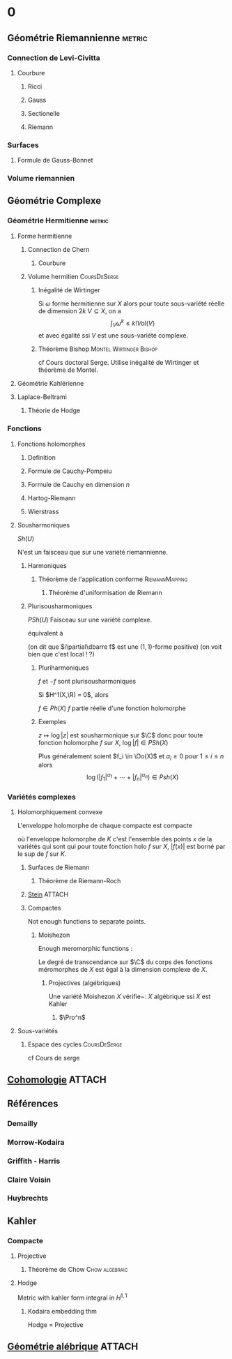 #+STARTUP: indent

* 0
:PROPERTIES:
:ID:       5ea17f44-adfb-4697-b098-c79f9879518d
:END:
** Géométrie Riemannienne                                           :metric:
*** Connection de Levi-Civitta
**** Courbure
***** Ricci
***** Gauss
***** Sectionelle
***** Riemann
*** Surfaces
**** Formule de Gauss-Bonnet
*** Volume riemannien
** Géométrie Complexe
*** Géométrie Hermitienne                                          :metric:
**** Forme hermitienne
***** Connection de Chern
****** Courbure
***** Volume hermitien                                     :CoursDeSerge:
****** Inégalité de Wirtinger
Si $\omega$ forme hermitienne sur $X$
alors
pour toute sous-variété réelle de dimension $2k$ $V \subseteq X$, on a
\[
\int_{V} \omega^k \leq  k! Vol(V)
\]
et avec égalité ssi $V$ est une sous-variété complexe.

\cite{Huybrechts}
****** Théorème Bishop                         :Montel:Wirtinger:Bishop:
cf Cours doctoral Serge.
Utilise inégalité de Wirtinger et théorème de Montel.
**** Géométrie Kahlérienne
**** Laplace-Beltrami
***** Théorie de Hodge
*** Fonctions
**** Fonctions holomorphes
***** Definition
***** Formule de Cauchy-Pompeiu
***** Formule de Cauchy en dimension $n$
***** Hartog-Riemann
***** Wierstrass
**** Sousharmoniques
$Sh(U)$

N'est un faisceau que sur une variété riemannienne.
***** Harmoniques
****** Théorème de l'application conforme               :RiemannMapping:

\begin{thm}[Théorème de l'application conforme (Riemann Mapping Thm)]
Tout ouvert de $\C$
\begin{itemize}
\item non vide
\item différent de $\C$
\item simplement connexe
\end{itemize}
 est biholomorphe au disque unité de $\C$.
\end{thm}

******* Théorème d'uniformisation de Riemann
\begin{thm}
Les surfaces de Riemann simplement connexe sont, à biholomorphismes près :
\begin{itemize}
\item $\C$
\item $\D$ la boule unité de $\C$ (ou le demi-plan de Poincaré)
\item $\Pro^1$
\end{itemize}
\end{thm}
***** Plurisousharmoniques
$PSh(U)$
Faisceau sur une variété complexe.

équivalent à 
\begin{equation}
\forall X \in T_\R M, \quad i(\partial\dbarre f)(X,IX) \geq 0
\end{equation}
(on dit que $i\partial\dbarre f$ est une $(1,1)$-forme positive)
(on voit bien que c'est local ! ?)

****** Pluriharmoniques
$f$ et $-f$ sont plurisousharmoniques

Si $H^1(X,\R) = 0$, alors

$f \in Ph(X)$ \ssi $f$ partie réelle d'une fonction holomorphe
****** Exemples
$z\mapsto \log |z|$ est sousharmonique sur $\C$
donc pour toute fonction holomorphe $f$ sur $X$, $\log |f| \in PSh(X)$

Plus généralement soient $f_i \in \Oo(X)$ et $\alpha_i \geq 0$ pour $1 \leq i \leq n$ alors
\[
\log \left(
|f_1|^{\alpha_1} + \cdots + |f_n|^{\alpha_n}
\right) \in Psh(X)
\]

*** Variétés complexes
**** Holomorphiquement convexe
L'enveloppe holomorphe de chaque compacte est compacte

où l'enveloppe holomorphe de $K$ c'est l'ensemble des points $x$ de la variétés qui sont qui pour toute fonction holo $f$ sur $X$, $|f(x)|$ est borné par le sup de $f$ sur $K$.
***** Surfaces de Riemann
****** Théorème de Riemann-Roch
***** [[./stein.org][Stein]]                                                          :ATTACH:
:PROPERTIES:
:Attachments: stein.org
:ID:       51b17ad0-5ef2-4317-aed0-d2e617759ca8
:END:
***** Compactes
Not enough functions to separate points.
****** Moishezon
Enough meromorphic functions :

Le degré de transcendance sur $\C$ du corps des fonctions méromorphes de $X$ est égal à la dimension complexe de $X$.
******* Projectives (algébriques)
Une variété Moishezon $X$ vérifie~:
$X$ algébrique ssi $X$ est Kahler
******** $\Pro^n$
**** Sous-variétés
***** Espace des cycles                                    :CoursDeSerge:
cf Cours de serge
** [[./Cohomologie/Cohomologie.org][Cohomologie]]                                                       :ATTACH:
:PROPERTIES:
:Attachments: Cohomologie.org
:ID:       307c2487-843c-45b8-9809-f68f3eb71040
:END:
\input{./Cohomologie/Cohomologie}
** Références
*** Demailly
\cite{Demailly}
*** Morrow-Kodaira
*** Griffith - Harris
*** Claire Voisin
*** Huybrechts
\cite{Huybrechts}
** Kahler
*** Compacte
**** Projective
***** Théorème de Chow                                   :Chow:algebraic:
\begin{thm}[Thm de Chow\label{TheoremChow}\index{theoreme de Chow}]
Projective = Algébrique
\end{thm}
**** Hodge
Metric with kahler form integral in $H^{1,1}$
***** Kodaira embedding thm
Hodge = Projective
** [[./Algebrique/algebrique.org][Géométrie alébrique]]                                               :ATTACH:
:PROPERTIES:
:Attachments: algebrique.org
:ID:       f50c7a16-7566-44c7-8bb8-f40f9b7550e9
:END:
\input{./Algebrique/Algebrique}
* COMMENT A ajouter

** TODO Note mathématique [2016-05-20 ven. 09:23]	    :GEOCOM:NoteMath:
  Liens entre
- Groupe de Chow
- Espace des cycles
En relation avec
- Schema de Hilbert
- Espace de Douady

-Structure de groupe sur l'espace des cycles ?

** TODO Cauchy-Grousat					    :NoteMath:GEOCOM:
:PROPERTIES:
:commit_message: Cauchy-Goursat
:END:
Note mathématique du [2016-05-31 mar. 09:00]

*** Ajouter les notes sur Cauchy-Goursat à Geocom
*** Expliquer la formule de Cauchy et ses applications
sous forme de graphe ?


** TODO Note mathématique du [2016-05-26 jeu. 14:12]	    :GEOCOM:NoteMath:
:PROPERTIES:
:commit_message: changements de trivial. O(k)
:END:
Faire une fiche dans GEOCOM sur les changements de trivialisation de O(k)
** TODO Connexions Hermite-Einstein, correspondance avec les fibrés vectoriels semi-stables :NoteMath:GEOCOM:
:PROPERTIES:
:commit_message: Hermitian and Hermite-Einstein connections
:END:
Note mathématique du [2016-06-14 mar. 11:14]

*** Hermitian connexion
:SOURCE: From Wikipedia, the free encyclopedia
See also: Holomorphic vector bundle § Hermitian metrics on a holomorphic vector bundle 
:END:      

In mathematics, a Hermitian connection ∇ {\displaystyle \nabla } , is a connection on a Hermitian vector bundle over a smooth manifold which is compatible with the Hermitian metric. If the base manifold is a complex manifold, and the Hermitian vector bundle admits a holomorphic structure, then there is a canonical Hermitian connection, which is called the Chern connection which satisfies the following conditions

    Its (0, 1)-part coincides with the Cauchy-Riemann operator associated to the holomorphic structure.
    Its curvature form is a (1, 1)-form.

In particular, if the base manifold is Kähler and the vector bundle is its tangent bundle, then the Chern connection coincides with the Levi-Civita connection of the associated Riemannian metric

*** QUOTE from nLab
The Kobayashi-Hitchin correspondence states that over suitable complex manifolds the moduli space of semi-stable vector bundles and that of Hermite-Einstein connections are essentially the same.

For the special case over Kähler manifolds this is the Donaldson-Uhlenbeck-Yau theorem. For the special case over Riemann surfaces it is the Narasimhan-Seshadri theorem. See also Deligne’s characterization of intermediate Jacobians (in particular there at Examples – Picard variety).

-
- see [[https://ncatlab.org/nlab/show/Kobayashi-Hitchin+correspondence][Kobayashi-Hitchin correspondance]]
- à relier avec l'article de Verbitsky

